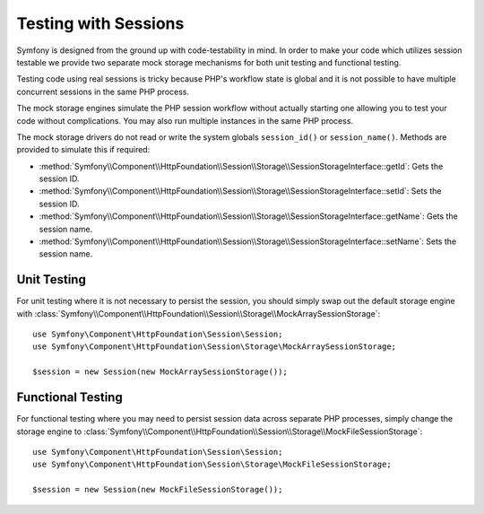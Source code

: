 .. index::
   single: HTTP
   single: HttpFoundation, Sessions

Testing with Sessions
=====================

Symfony is designed from the ground up with code-testability in mind. In order
to make your code which utilizes session testable we provide two separate mock
storage mechanisms for both unit testing and functional testing.

Testing code using real sessions is tricky because PHP's workflow state is global
and it is not possible to have multiple concurrent sessions in the same PHP
process.

The mock storage engines simulate the PHP session workflow without actually
starting one allowing you to test your code without complications. You may also
run multiple instances in the same PHP process.

The mock storage drivers do not read or write the system globals
``session_id()`` or ``session_name()``. Methods are provided to simulate this if
required:

* :method:`Symfony\\Component\\HttpFoundation\\Session\\Storage\\SessionStorageInterface::getId`: Gets the
  session ID.

* :method:`Symfony\\Component\\HttpFoundation\\Session\\Storage\\SessionStorageInterface::setId`: Sets the
  session ID.

* :method:`Symfony\\Component\\HttpFoundation\\Session\\Storage\\SessionStorageInterface::getName`: Gets the
  session name.

* :method:`Symfony\\Component\\HttpFoundation\\Session\\Storage\\SessionStorageInterface::setName`: Sets the
  session name.

Unit Testing
------------

For unit testing where it is not necessary to persist the session, you should
simply swap out the default storage engine with
:class:`Symfony\\Component\\HttpFoundation\\Session\\Storage\\MockArraySessionStorage`::

    use Symfony\Component\HttpFoundation\Session\Session;
    use Symfony\Component\HttpFoundation\Session\Storage\MockArraySessionStorage;

    $session = new Session(new MockArraySessionStorage());

Functional Testing
------------------

For functional testing where you may need to persist session data across
separate PHP processes, simply change the storage engine to
:class:`Symfony\\Component\\HttpFoundation\\Session\\Storage\\MockFileSessionStorage`::

    use Symfony\Component\HttpFoundation\Session\Session;
    use Symfony\Component\HttpFoundation\Session\Storage\MockFileSessionStorage;

    $session = new Session(new MockFileSessionStorage());

.. ready: no
.. revision: cc9d8ece0d582831be3e7edc9e2c14141d34a879